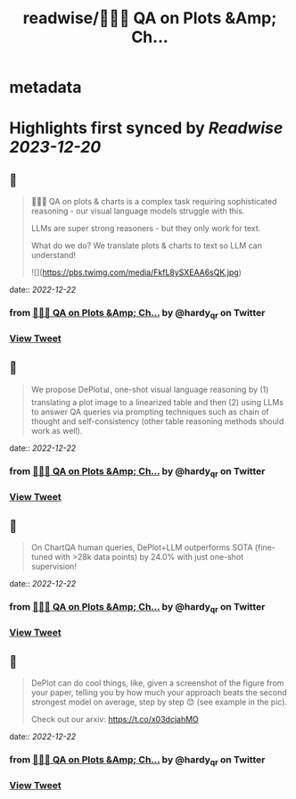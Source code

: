 :PROPERTIES:
:title: readwise/📍🧵🚨 QA on Plots &Amp; Ch...
:END:


* metadata
:PROPERTIES:
:author: [[hardy_qr on Twitter]]
:full-title: "📍🧵🚨 QA on Plots &Amp; Ch..."
:category: [[tweets]]
:url: https://twitter.com/hardy_qr/status/1605480019983142913
:image-url: https://pbs.twimg.com/profile_images/1383073506779365381/Dei0KFL5.jpg
:END:

* Highlights first synced by [[Readwise]] [[2023-12-20]]
** 📌
#+BEGIN_QUOTE
📍🧵🚨 QA on plots & charts is a complex task requiring sophisticated reasoning - our visual language models struggle with this.

LLMs are super strong reasoners - but they only work for text.

What do we do? We translate plots & charts to text so LLM can understand! 

![](https://pbs.twimg.com/media/FkfL8ySXEAA6sQK.jpg) 
#+END_QUOTE
    date:: [[2022-12-22]]
*** from _📍🧵🚨 QA on Plots &Amp; Ch..._ by @hardy_qr on Twitter
*** [[https://twitter.com/hardy_qr/status/1605480019983142913][View Tweet]]
** 📌
#+BEGIN_QUOTE
We propose DePlot📊, one-shot visual language reasoning by (1) translating a plot image to a linearized table and then (2) using LLMs to answer QA queries via prompting techniques such as chain of thought and self-consistency (other table reasoning methods should work as well). 
#+END_QUOTE
    date:: [[2022-12-22]]
*** from _📍🧵🚨 QA on Plots &Amp; Ch..._ by @hardy_qr on Twitter
*** [[https://twitter.com/hardy_qr/status/1605480023036596224][View Tweet]]
** 📌
#+BEGIN_QUOTE
On ChartQA human queries, DePlot+LLM outperforms SOTA (fine-tuned with >28k data points) by 24.0% with just one-shot supervision! 
#+END_QUOTE
    date:: [[2022-12-22]]
*** from _📍🧵🚨 QA on Plots &Amp; Ch..._ by @hardy_qr on Twitter
*** [[https://twitter.com/hardy_qr/status/1605480024772988928][View Tweet]]
** 📌
#+BEGIN_QUOTE
DePlot can do cool things, like, given a screenshot of the figure from your paper, telling you by how much your approach beats the second strongest model on average, step by step 😊 (see example in the pic). 

Check out our arxiv: https://t.co/x03dcjahMO 
#+END_QUOTE
    date:: [[2022-12-22]]
*** from _📍🧵🚨 QA on Plots &Amp; Ch..._ by @hardy_qr on Twitter
*** [[https://twitter.com/hardy_qr/status/1605480026442383360][View Tweet]]